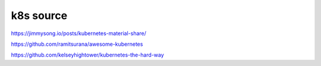 
=====================
k8s source
=====================


https://jimmysong.io/posts/kubernetes-material-share/

https://github.com/ramitsurana/awesome-kubernetes

https://github.com/kelseyhightower/kubernetes-the-hard-way
